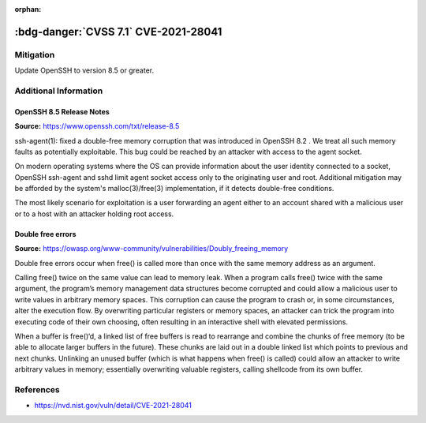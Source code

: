 :orphan:

.. _cve-2021-28041:

:bdg-danger:`CVSS 7.1` CVE-2021-28041
=====================================

.. card::

    :bdg-danger:`CVSS 7.1` CVSS:3.1/AV:N/AC:H/PR:L/UI:R/S:U/C:H/I:H/A:H
    ^^^
    ssh-agent in OpenSSH before 8.5 has a double free that may be relevant in a few less-common scenarios,
    such as unconstrained agent-socket access on a legacy operating system, or the forwarding of an agent
    to an attacker-controlled host.
    +++
    **Affected Software:**

    * OpenSSH 8.2 - 8.4


Mitigation
----------

Update OpenSSH to version 8.5 or greater.


Additional Information
----------------------

OpenSSH 8.5 Release Notes
"""""""""""""""""""""""""

**Source:** https://www.openssh.com/txt/release-8.5

ssh-agent(1): fixed a double-free memory corruption that was
introduced in OpenSSH 8.2 . We treat all such memory faults as
potentially exploitable. This bug could be reached by an attacker
with access to the agent socket.

On modern operating systems where the OS can provide information
about the user identity connected to a socket, OpenSSH ssh-agent
and sshd limit agent socket access only to the originating user
and root. Additional mitigation may be afforded by the system's
malloc(3)/free(3) implementation, if it detects double-free
conditions.

The most likely scenario for exploitation is a user forwarding an
agent either to an account shared with a malicious user or to a
host with an attacker holding root access.


Double free errors
""""""""""""""""""

**Source:** https://owasp.org/www-community/vulnerabilities/Doubly_freeing_memory

Double free errors occur when free() is called more than once with the same memory address as an argument.

Calling free() twice on the same value can lead to memory leak. When a program calls free() twice with the same argument,
the program’s memory management data structures become corrupted and could allow a malicious user to write values in arbitrary
memory spaces. This corruption can cause the program to crash or, in some circumstances, alter the execution flow.
By overwriting particular registers or memory spaces, an attacker can trick the program into executing code of their own choosing,
often resulting in an interactive shell with elevated permissions.

When a buffer is free()‘d, a linked list of free buffers is read to rearrange and combine the chunks of free memory
(to be able to allocate larger buffers in the future). These chunks are laid out in a double linked list which points to
previous and next chunks. Unlinking an unused buffer (which is what happens when free() is called) could allow an attacker
to write arbitrary values in memory; essentially overwriting valuable registers, calling shellcode from its own buffer.

References
----------

* https://nvd.nist.gov/vuln/detail/CVE-2021-28041
